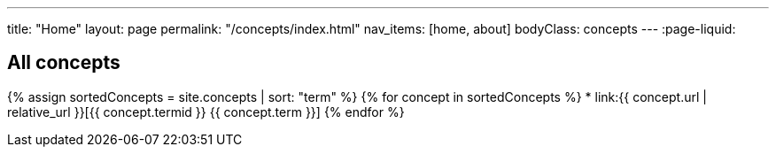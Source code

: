 ---
title: "Home"
layout: page
permalink: "/concepts/index.html"
nav_items: [home, about]
bodyClass: concepts
---
:page-liquid:

== All concepts

{% assign sortedConcepts = site.concepts | sort: "term" %}
{% for concept in sortedConcepts %}
    * link:{{ concept.url | relative_url }}[{{ concept.termid }} {{ concept.term }}]
{% endfor %}
